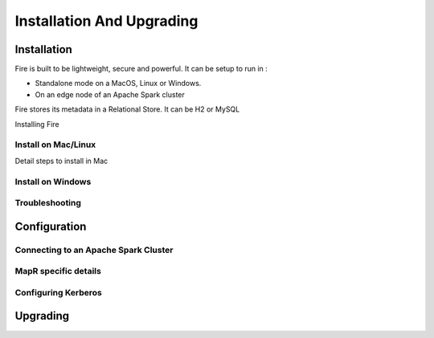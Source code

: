 Installation And Upgrading
==========================


Installation
------------

Fire is built to be lightweight, secure and powerful. It can be setup to run in :
 
- Standalone mode on a MacOS, Linux or Windows.
- On an edge node of an Apache Spark cluster

Fire stores its metadata in a Relational Store. It can be H2 or MySQL

Installing Fire

Install on Mac/Linux
^^^^^^^^^^^^^^^^^^^^

Detail steps to install in Mac

Install on Windows
^^^^^^^^^^^^^^^^^^

Troubleshooting
^^^^^^^^^^^^^^^

Configuration
-------------

Connecting to an Apache Spark Cluster
^^^^^^^^^^^^^^^^^^^^^^^^^^^^^^^^^^^^^

MapR specific details
^^^^^^^^^^^^^^^^^^^^^

Configuring Kerberos
^^^^^^^^^^^^^^^^^^^^

Upgrading
---------
